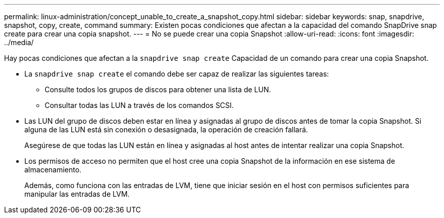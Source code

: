 ---
permalink: linux-administration/concept_unable_to_create_a_snapshot_copy.html 
sidebar: sidebar 
keywords: snap, snapdrive, snapshot, copy, create, command 
summary: Existen pocas condiciones que afectan a la capacidad del comando SnapDrive snap create para crear una copia snapshot. 
---
= No se puede crear una copia Snapshot
:allow-uri-read: 
:icons: font
:imagesdir: ../media/


[role="lead"]
Hay pocas condiciones que afectan a la `snapdrive snap create` Capacidad de un comando para crear una copia Snapshot.

* La `snapdrive snap create` el comando debe ser capaz de realizar las siguientes tareas:
+
** Consulte todos los grupos de discos para obtener una lista de LUN.
** Consultar todas las LUN a través de los comandos SCSI.


* Las LUN del grupo de discos deben estar en línea y asignadas al grupo de discos antes de tomar la copia Snapshot. Si alguna de las LUN está sin conexión o desasignada, la operación de creación fallará.
+
Asegúrese de que todas las LUN están en línea y asignadas al host antes de intentar realizar una copia Snapshot.

* Los permisos de acceso no permiten que el host cree una copia Snapshot de la información en ese sistema de almacenamiento.
+
Además, como funciona con las entradas de LVM, tiene que iniciar sesión en el host con permisos suficientes para manipular las entradas de LVM.


